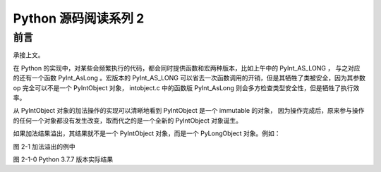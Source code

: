 Python 源码阅读系列 2
---------------------------------

前言
===================

承接上文。

在 Python 的实现中，对某些会频繁执行的代码，都会同时提供函数和宏两种版本，比如上午中的 \
PyInt_AS_LONG ， 与之对应的还有一个函数 PyInt_AsLong 。宏版本的 PyInt_AS_LONG 可以省\
去一次函数调用的开销，但是其牺牲了类被安全，因为其参数 op 完全可以不是一个 PyIntObject \
对象， intobject.c 中的函数版 PyInt_AsLong 则会多方检查类型安全性，但是牺牲了执行效率。

从 PyIntObject 对象的加法操作的实现可以清晰地看到 PyIntObject 是一个 immutable 的对\
象， 因为操作完成后，原来参与操作的任何一个对象都没有发生改变，取而代之的是一个全新的 \
PyIntObject 对象诞生。

如果加法结果溢出，其结果就不是一个 PyIntObject 对象，而是一个 PyLongObject 对象。例如：

.. image:: img/2-1.png 

图 2-1 加法溢出的例中

.. image:: img/2-1-0.png 

图 2-1-0 Python 3.7.7 版本实际结果



